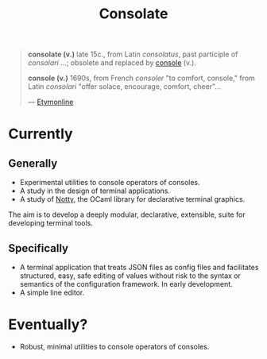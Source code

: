 #+TITLE: Consolate

#+BEGIN_QUOTE
*consolate (v.)*
    late 15c., from Latin /consolatus/, past participle of /consolari/ ...;
    obsolete and replaced by [[http://www.etymonline.com/index.php?term=console][console]] (v.).

*console (v.)*
    1690s, from French /consoler/ "to comfort, console," from Latin /consolari/
    "offer solace, encourage, comfort, cheer"...

— [[http://www.etymonline.com/index.php?term=console][Etymonline]]
#+END_QUOTE

* Currently

** Generally

   - Experimental utilities to console operators of consoles.
   - A study in the design of terminal applications.
   - A study of [[https://github.com/pqwy/notty][Notty]], the OCaml library for declarative terminal graphics.

   The aim is to develop a deeply modular, declarative, extensible, suite for
   developing terminal tools.

** Specifically

   - A terminal application that treats JSON files as config files and
     facilitates structured, easy, safe editing of values without risk to the
     syntax or semantics of the configuration framework. In early development.
   - A simple line editor.

* Eventually?

  - Robust, minimal utilities to console operators of consoles.
